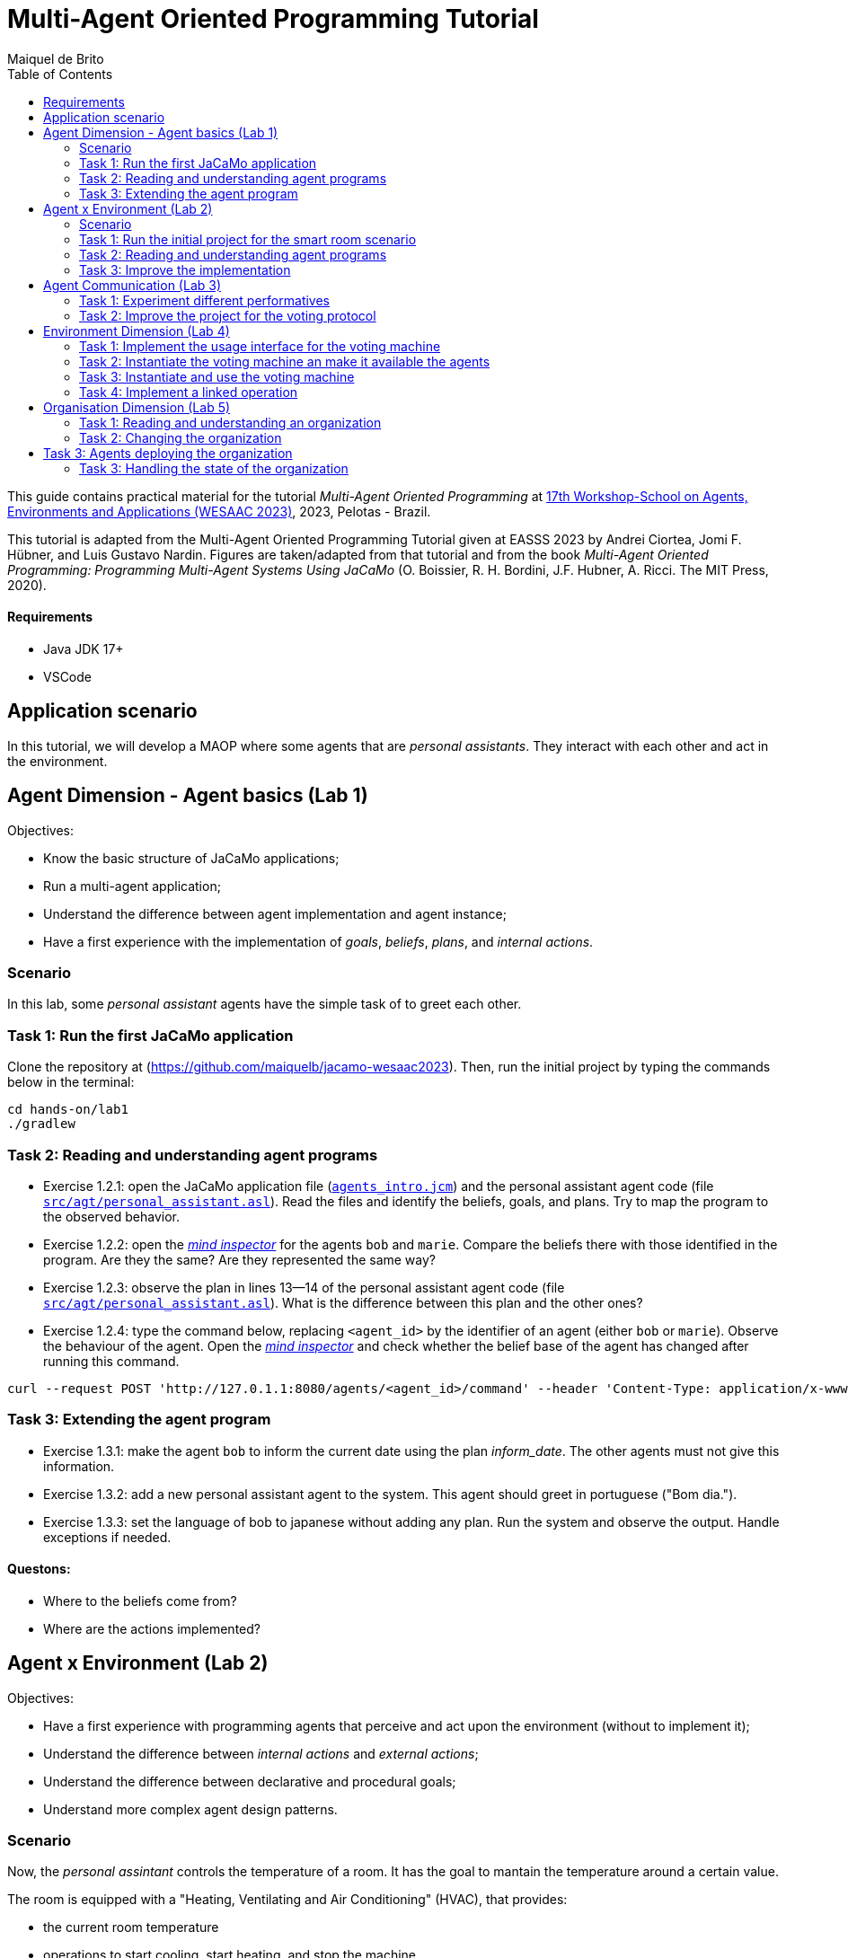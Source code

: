 # Multi-Agent Oriented Programming Tutorial
:toc: right
:author: Maiquel de Brito
:date: July 2023
:source-highlighter: coderay
:coderay-linenums-mode: inline
:icons: font
:prewrap!:

This guide contains practical material for the tutorial _Multi-Agent Oriented Programming_ at https://sites.google.com/inf.ufpel.edu.br/wesaac2023[17th Workshop-School on Agents, Environments and Applications (WESAAC 2023)], 2023, Pelotas - Brazil.

This tutorial is adapted from the Multi-Agent Oriented Programming Tutorial given at EASSS 2023 by Andrei Ciortea, Jomi F. Hübner, and Luis Gustavo Nardin. Figures are taken/adapted from that tutorial and from the book _Multi-Agent Oriented Programming: Programming Multi-Agent Systems Using JaCaMo_ (O. Boissier, R. H. Bordini, J.F. Hubner, A. Ricci. The MIT Press, 2020).

==== Requirements
* Java JDK 17+
* VSCode

== Application scenario
In this tutorial, we will develop a MAOP where some agents that are _personal assistants_. They interact with each other and act in the environment.

== Agent Dimension - Agent basics (Lab 1)

Objectives:

* Know the basic structure of JaCaMo applications;
* Run a multi-agent application;
* Understand the difference between agent implementation and agent instance;
* Have a first experience with the implementation of _goals_, _beliefs_, _plans_, and _internal actions_.   


=== Scenario
In this lab, some _personal assistant_ agents have the simple task of to greet each other.

=== Task 1: Run the first JaCaMo application

Clone the repository at (https://github.com/maiquelb/jacamo-wesaac2023). Then, run the initial project by typing the commands below in the terminal:

----
cd hands-on/lab1
./gradlew
----



=== Task 2: Reading and understanding agent programs

* Exercise 1.2.1: open the JaCaMo application file (link:hands-on/lab1/agents_intro.jcm[`agents_intro.jcm`]) and the personal assistant agent code (file link:hands-on/lab1/src/agt/personal_assistant.asl[`src/agt/personal_assistant.asl`]). Read the files and identify the beliefs, goals, and plans. Try to map the program to the observed behavior. 

* Exercise 1.2.2: open the link:http://localhost:3272/[_mind inspector_] for the agents `bob` and `marie`. Compare the beliefs there with those identified in the program. Are they the same? Are they represented the same way? 

* Exercise 1.2.3: observe the plan in lines 13--14 of the personal assistant agent code (file link:hands-on/lab1/src/agt/personal_assistant.asl[`src/agt/personal_assistant.asl`]). What is the difference between this plan and the other ones?

* Exercise 1.2.4: type the command below, replacing `<agent_id>` by the identifier of an agent (either `bob` or `marie`). Observe the behaviour of the agent. Open the link:http://localhost:3272/[_mind inspector_]  and check whether the belief base of the agent has changed after running this command.

----
curl --request POST 'http://127.0.1.1:8080/agents/<agent_id>/command' --header 'Content-Type: application/x-www-form-urlencoded' --data-urlencode 'c=-+day_of_week(sunday)'
----

=== Task 3: Extending the agent program
* Exercise 1.3.1: make the agent `bob` to inform the current date using the plan _inform_date_. The other agents must not give this information.

* Exercise 1.3.2: add a new personal assistant agent to the system. This agent should greet in portuguese ("Bom dia.").

* Exercise 1.3.3: set the language of bob to japanese without adding any plan. Run the system and observe the output. Handle exceptions if needed.


==== Questons:
* Where to the beliefs come from?
* Where are the actions implemented?


== Agent x Environment (Lab 2)

Objectives:

* Have a first experience with programming agents that perceive and act upon the environment (without to implement it);
* Understand the difference between _internal actions_ and _external actions_;
* Understand the difference between declarative and procedural goals;
* Understand more complex agent design patterns.

=== Scenario

Now, the _personal assintant_ controls the temperature of a room. It has the goal to mantain the temperature around a certain value.

The room is equipped with a "Heating, Ventilating and Air  Conditioning" (HVAC), that provides:

* the current room temperature
* operations to start cooling, start heating, and stop the machine


[[imgorg]]
.smart room scenario
image::doc/figs/smart-room1.png[]


=== Task 1: Run the initial project for the smart room scenario

To run the smart room project, type the commands below in the terminal:
----
cd lab2/smart-room
./gradlew
----

You can see how the system reacts to changes in temperature by opening another terminal and executing the command:

----
curl -X POST  http://127.0.1.1:8080/workspaces/room/artifacts/hvac/properties/temperature -H 'Content-Type: application/json' -d '[ 10 ]'
----

replacing the last number 10 by the current temperature of the room.


=== Task 2: Reading and understanding agent programs

* Exercise 2.2.1: open the code of the room controller agent (file link:hands-on/lab2/smart-room/src/agt/personal_assistant.asl[`src/agt/personal_assistant.asl`]), read the code and identify the beliefs, goals, and plans. Try to map the program to the observed behavior. 

* Exercise 2.2.2: open the link:http://localhost:3272/[_mind inspector_] for agent `rc` and compare the beliefs there with those identified in the program. Are they the same? Are they represented the same way? Try to distinguish between beliefs supplied by the agent itself (i.e. mental notes) and those obtained by perception.

* Exercise 2.2.3: change the program so that the target temperature is 15.

=== Task 3: Improve the implementation

* Exercise 2.3.1: add a new plan to print the current state of the HVAC.

* Exercise 2.3.2: change the plans of the previous exercise so that when the hvac state is `"cooling"` it is printed "so cool" and, when the state is `"heating"` it is printed "so hot".

* Exercise 2.3.3: open the project in folder `lab2/e233` and take a look at the personal assistant program. There is a difference in the plan in lines 16-18. Run the application and evaluate the problems of this implementation. Some ideas about how to fix?

* Exercise 2.3.4: open the project in folder `lab2/e234` and take a look at the personal assistant program. The target temperature is as an argument of goal `keep_temperature`. The project, as it is, works. But what happens if a line like `!keep_temperature(35)` is added in the program? Explain the behavior produced by this change.


==== Questons:
* Is it possible to observe a different pattern between the plans to achieve `greet` and `keep_temperature`?
* Which actions of the agent are _internal actions_?
* Which actions of the agent are _external actions_?


== Agent Communication (Lab 3)

=== Task 1: Experiment different performatives

* Exercise 1: open the project `lab2/e1`, read the `.jcm` file and the program of the two agents, and execute the application. Now change the plan of Bob to:
+
----
+!start 
   <- .send(alice, tell, hello);
      .send(alice, tell, hello);
   .
----
+
run the project again and notice the difference. Now change the plan again to
+
----
+!start 
   <- .send(alice, signal, hello);
      .send(alice, signal, hello);
   .
----
+
run the project again and notice the difference. 

* Exercise 2: open the project `lab2/e2`, read the `.jcm` file and the program of the three agents, and execute the application. Use the mind inspector to see the beliefs of the agents (specially Alice). Now change the plan of Alice to:
+
----
+!start
   <- .wait(500);
      .send(karlos, askOne, vl(_), vl(X));
      .println(X).
----
+
run the project again and notice the difference. 

* Exercise 3: open the project `lab2/e3`, read the program of the three agents, and execute the application. List the sequence of exchanged messages and their performatives. Finally, use the mind inspector "link of plans" (in the bottom of the page) to see the plans of Alice.


=== Task 2: Improve the project for the voting protocol

You can run the project with the following commands:
----
cd lab2/smart-room-ma
./gradlew
----

* Exercise 4: change the list of options offered to the personal assistants. 

* Exercise 5: run the voting protocol twice, with two different options and notice possible problems.

* Exercise 6: currently, the `id` of the conversation is fixed to 1, this may cause problems when counting the votes. Change the program of the room controller so that the identification is an argument for the goal `voting`.

* Exercise 7: upgrade the previous version so that the conversation id value is incremented each time a voting protocol is executed.

* Exercise 8: add a new personal assistant. Does the application work properly? The rule `all_votes_received` is hard-coded for 3 participants. How to make it flexible? Think about possible solutions. Hints: see the internal actions link:https://jason.sourceforge.net/api/jason/stdlib/all_names.html[`.all_names`] and link:https://jason.sourceforge.net/api/jason/stdlib/df_register.html[`.df_register`].

== Environment Dimension (Lab 4)
Objectives:

* Exercise the basic skills to implement _artifacts_, which are the JaCaMo environment building blocks;
* Create and initialize _artifacts_;
* Create and update _observable properties_;
* Use _signals_;
* Implement _operations_.

Consider a new scenario where the _personal assistant_ cannot access the hvac. Such access is restricted to another agent called _room controller_. To keep the desirable temperature, the _personal assistant_ must ask the _room controller_ to manage the hvac. The _room controler_ then manages a voting to check the preference of all the _personal assistant_ and manages the hvac accordingly.

[[imgorg]]
.smart room scenario
image::doc/figs/smart-room-env.png[]

//We will now implement the voting mechanism as an artifact: has no longer access to the hvac. 

//will use a _voting machine_ artifact to select the target temperature for the shared room based on their individual preferences.

//Most of the code required for this practical session is already provided in the link:lab3/smart-room-vm[lab3/smart-room-vm] project. The following tasks will guide you through adding the last lines of code that will bring everything together.




=== Task 1: Implement the usage interface for the voting machine

This lab uses the project at link:hands-on/lab4/smart-room-vm[`hands-on/lab4/smart-room-vm`]. The artifact template for our voting machine is defined in the link:hands-on/lab4/smart-room-vm/src/env/voting/VotingMachine.java[VotingMachine.java] class, but the usage interface is not yet fully implemented. Your first task is to complete this implementation. The following sub-tasks will guide you through it, note also the `TODO` items marked in comments in the Java class.

- Exercise 4.1.1: complete the artifact's `init` method by defining an observable property `voting_status` and setting its value to  `"closed"`.
- Exercise 4.1.2: complete the implementation of the `open` and `close` operations.

To solve these tasks, you will have to define and work with observable properties. Tips for a quick start:

- you can have a look at the implementation of the link:hands-on/lab4/smart-room-vm/src/env/devices/HVAC.java[HVAC artifact];
- you can check out https://cartago.sourceforge.net/?page_id=69[Example 01 — Artifact definition, creation, and use] from https://cartago.sourceforge.net/?page_id=47[CArtAgO by Examples].


=== Task 2: Instantiate the voting machine an make it available the agents

The implementation of the voting machine artifact is ready. Now, it is necessary to instantiate this artifact and make it available to the agents.

- Exercise 4.2.1: complete the `TODO` in link:hands-on/lab3/smart-room.jcm[smart-room.jcm] to create an instance of the voting machine called `vote`. 

- Exercise 4.2.2: run the application, go to link:http://localhost:3273[http://localhost:3273], check whether `room` workspace contains the voting artifct, and inspect its observable properties.

- Exercise 4.2.3: complete the `TODOs` in link:hands-on/lab3/smart-room.jcm[smart-room.jcm] to make all the agents to focus on the voting artifact.

- Exercise 4.2.4: run the application, go to link:http://localhost:3272[http://localhost:3272] and check whether the observable properties of the voting artifact are listed as beliefs of the agents.

=== Task 3: Instantiate and use the voting machine

The voting machine is now ready — and the room controller agent is, in fact, already using it. Still, a few bits are missing:

- Task 4.3.1: Complete the `TODOs` defined in link:hands-on/lab4/smart-room-vm/src/agt/room_controller.asl[room_controller.asl] so that agent open a new voting when needed.


- Task 4.3.2: Complete the `TODOs` defined in link:hands-on/lab4/smart-room-vm/src/agt/personal_assistant.asl[personal_assistant.asl] so that agents use the voting machine and vote for their preferences.


- Task 4.3.3: Complete the `TODO` defined in link:hands-on/lab4/smart-room-vm/src/agt/personal_assistant.asl[personal_assistant.asl] so that agents shows the current temperature in its log message.




=== Task 4: Implement a linked operation

The agents are happy with their brand new voting machine — and would like to showcase it to other agents via https://dweet.io/[Dweet.io]. Luckily, they already have a link:hands-on/lab4/smart-room-vm/src/env/social/DweetArtifact.java[DweetArtifact] artifact template that they can use for this purpose.

Your task is to complete the link:hands-on/lab4/smart-room-vm/src/agt/room_controller.asl[room_controller.asl] agent program with the following steps (see `TODOs`):

* Exercise 4.4.1: in link:hands-on/lab4/smart-room-vm/smart-room.jcm[smart-room.jcm], create an instance of a `DweetArtifact` called `deeet` in the `room` workspace.

* Exercise 4.4.2: link the voting machine to the newly created `DweetArtifact` using the operation `linkArtifacts(ArtId1, "port", ArtId2)`

** note 1: the voting machine artifact template already defines an output port named `publish-port`

** note 2: to inspect the information shared by the `dweet` artifact, use the following command: `curl  https://dweet.io:443/get/dweets/for/jacamo_wesaac23`

** note 2: further examples and documentation on linking artifacts, see https://cartago.sourceforge.net/?page_id=126[Example 08 — Linkability] from https://cartago.sourceforge.net/?page_id=47[CArtAgO by Examples]

** note 3: check out https://cartago.sourceforge.net/?page_id=47[CArtAgO by Examples] for a complete tour of all features supported for the enviornment dimension.


Note: the _personal assistant_ keeps asking the _room controller_ to change the temperature while it does not matches the agent's preference. To change the preference of the agents in running time, use the following command, replacing `<agent_id>` with the agent name and `<pref_temp>` with the preferred temperature.
----
curl --request POST 'http://127.0.1.1:8080/agents/<agent_id>/command' --header 'Content-Type: application/x-www-form-urlencoded' --data-urlencode 'c=-+preference(<pref_temp>)'
----

== Organisation Dimension (Lab 5)

=== Task 1: Reading and understanding an organization

[[imgorg]]
.organizational specification
image::doc/figs/smart-room-org-wesaac.png[]

* Exercise 5.1.1: open the project `lab5/smart-room-org'. Compare the organizational specification in link:hands-on/lab5/smart-room-org/src/org/smart_house.xml[src/org/smart_house.xml]
  with the the <<imgorg>> shown above. Try to identify groups, roles, goals, missions, role cardinalities, and goal decompositions

* Exercise 5.1.2: there are some elements in the <<imgorg>> shown above that are not present in the the organizational specification in link:hands-on/lab5/smart-room-org/src/org/smart_house.xml[src/org/smart_house.xml]. Add these elements to the specification.

* Exercise 5.1.3: execute the application, link:http://localhost:3273[_organization inspector_] and observe the state of the organization.

* Exercise 5.1.4: execute the application, link:http://localhost:3272[_mind inspector_] and observe the beliefs of the agents.



=== Task 2: Changing the organization

* Exercise 5.2.1: change the maximum number of `assistant` to 2. Execute the application. What is the outcome? 

* Exercise 5.2.2: change the order of `options_announced` and `voting_open` in the scheme `decide_temp`. What changes do you observe in the outcome?

* Exercise 5.2.3: parallelize the execution of the `announce_options` and `open_voting`. Analyze the result of the new scheme in the _organization inspector_.

* Exercise 5.2.4: execute the system and observe whether all the agents voted. If that is not the case, modify the organizational specification so that every agent votes according to their preference.

* Exercise 5.2.5: extend the organizational specification so that the _controller_ is obliged to announce the result of the voting. Change also the _room controller_ code so that it fulfills this obligation.



== Task 3: Agents deploying the organization

In the previous task, the organization is created by the application
designer using the jcm file. The agents then execute in the
resulting organization entity. However, in some applications, the agents may need themselves to create or change the organization entity. In this task, the agents create new voting schemes whenever the temperature differs from their preferences.

* Exercise 5.3.1: open the project `lab5/smart-room-org'. Compare the link:hands-on/lab5/smart-room-org-2/smart-room.jcm[smart-room.jcm] with link:hands-on/lab5/smart-room-org/smart-room.jcm[the one of the previous task]. What is different?

* Exercise 5.3.2: complete the implementation of the link:hands-on/lab5/smart-room-org-2/src/agt/personal_assistant.asl[_personal assistant_] (line 30) to create a new voting schema.

* Exercise 5.3.3: complete the implementation of the link:hands-on/lab5/smart-room-org-2/src/agt/personal_assistant.asl[_personal assistant_] (line 32) make the existing group to manage the voting.


=== Task 3: Handling the state of the organization

* Exercise 1: implement a plan in the `room_controller` agent that displays all fulfilled obligations. Hint: consider the organizational event `oblFulfilled/1`.
+
----
oblFulfilled(O) : Obligation O was fulfilled
----

* Exercise 2: implement a plan for the `personal_assistant` agents that reacts to the achievement of the organizational goal `closing_voting` by printing the current temperature. Hint: consider the organizational belief `goalState/5`.
+
----
goalState(S, G, LC, LA, T) : Goal G, of scheme S, is in state T (possible values for T are waiting, enabled, and satisfied); LC is the list of agents committed to the goal, and LA is the list of agents that have already achieved the goal.
----
